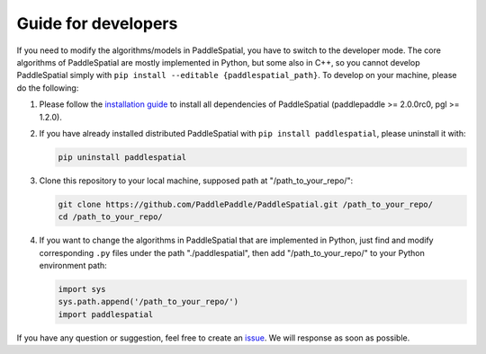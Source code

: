
Guide for developers
====================

If you need to modify the algorithms/models in PaddleSpatial, you have to switch to the developer mode. The core algorithms of PaddleSpatial are mostly implemented in Python, but some also in C++, so you cannot develop PaddleSpatial simply with ``pip install --editable {paddlespatial_path}``. To develop on your machine, please do the following:


#. 
   Please follow the `installation guide <./installation_guide.md>`_ to install all dependencies of PaddleSpatial (paddlepaddle >= 2.0.0rc0, pgl >= 1.2.0).

#. 
   If you have already installed distributed PaddleSpatial with ``pip install paddlespatial``\ , please uninstall it with:

   .. code-block:: bash

       pip uninstall paddlespatial

#. 
   Clone this repository to your local machine, supposed path at "/path_to_your_repo/":

   .. code-block:: bash

       git clone https://github.com/PaddlePaddle/PaddleSpatial.git /path_to_your_repo/
       cd /path_to_your_repo/

#. 
   If you want to change the algorithms in PaddleSpatial that are  implemented in Python, just find and modify corresponding ``.py`` files under the path "./paddlespatial", then add "/path_to_your_repo/" to your Python environment path:

   .. code-block:: python

       import sys
       sys.path.append('/path_to_your_repo/')
       import paddlespatial

If you have any question or suggestion, feel free to create an `issue <https://github.com/PaddlePaddle/PaddleSpatial/issues>`_. We will response as soon as possible.
